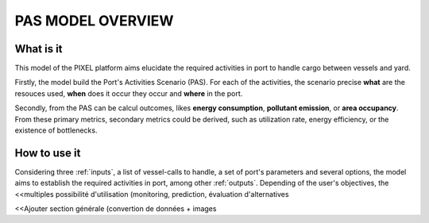 .. _overview:

PAS MODEL OVERVIEW
=====================================


What is it
-------------------------------------
This model of the PIXEL platform aims elucidate the required activities in port to handle cargo between vessels and yard.

Firstly, the model build the Port's Activities Scenario (PAS). For each of the activities, the scenario precise **what** are the resouces used, **when** does it occur they occur and **where** in the port.

Secondly, from the PAS can be calcul outcomes, likes **energy consumption**, **pollutant emission**, or **area occupancy**. From these primary metrics, secondary metrics could be derived, such as utilization rate, energy efficiency, or the existence of bottlenecks.

How to use it
-------------------------------------
Considering three :ref:`inputs`, a list of vessel-calls to handle, a set of port's parameters and several options, the model aims to establish the required activities in port, among other :ref:`outputs`.
Depending of the user's objectives, the <<multiples possibilité d'utilisation (monitoring, prediction, évaluation d'alternatives


<<Ajouter section générale (convertion de données + images
